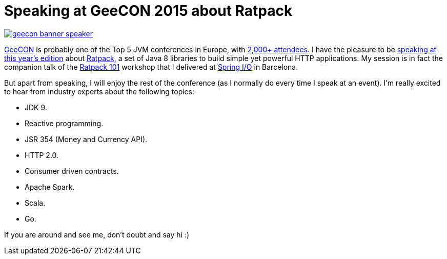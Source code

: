 = Speaking at GeeCON 2015 about Ratpack
:hp-tags: Conferences, GeeCON

image::http://geecon2015.s3.amazonaws.com/geecon_banner_speaker.jpg[link="http://2015.geecon.org/"]

http://2015.geecon.org/[GeeCON] is probably one of the Top 5 JVM conferences in Europe, with http://2015.geecon.org/about/[2,000+ attendees]. I have the pleasure to be http://2015.geecon.org/speakers/info.html?id=44[speaking at this year's edition] about http://ratpack.io/[Ratpack], a set of Java 8 libraries to build simple yet powerful HTTP applications. My session is in fact the companion talk of the https://github.com/alvarosanchez/ratpack-101[Ratpack 101] workshop that I delivered at http://www.springio.net/ratpack-101-workshop/[Spring I/O] in Barcelona.

But apart from speaking, I will enjoy the rest of the conference (as I normally do every time I speak at an event). I'm really excited to hear from industry experts about the following topics:

* JDK 9.
* Reactive programming.
* JSR 354 (Money and Currency API).
* HTTP 2.0.
* Consumer driven contracts.
* Apache Spark.
* Scala.
* Go.

If you are around and see me, don't doubt and say hi :)
